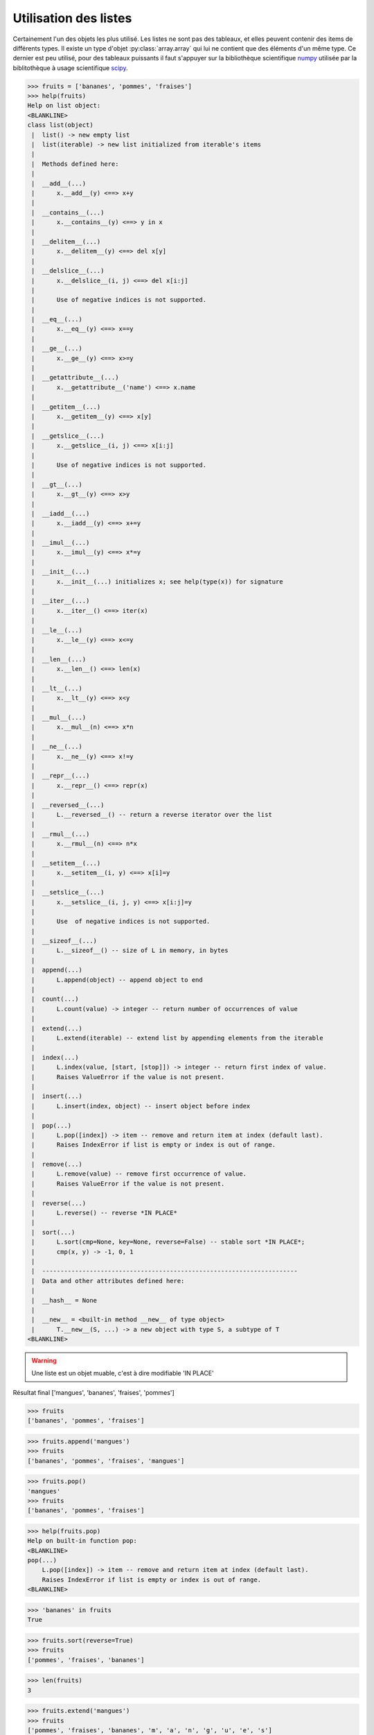 .. index:: list

Utilisation des listes
-----------------------

Certainement l'un des objets les plus utilisé. Les listes ne sont pas des tableaux, et elles peuvent contenir des items de différents types.
Il existe un type d'objet :py:class:`array.array` qui lui ne contient que des éléments d'un même type. Ce dernier est peu utilisé, pour des tableaux puissants il faut s'appuyer sur la bibliothèque scientifique `numpy <http://www.numpy.org/>`_  utilisée par la biblitothèque à usage scientifique `scipy <http://www.scipy.org/>`_.

.. code:: python

    >>> fruits = ['bananes', 'pommes', 'fraises']
    >>> help(fruits)
    Help on list object:
    <BLANKLINE>
    class list(object)
     |  list() -> new empty list
     |  list(iterable) -> new list initialized from iterable's items
     |
     |  Methods defined here:
     |
     |  __add__(...)
     |      x.__add__(y) <==> x+y
     |
     |  __contains__(...)
     |      x.__contains__(y) <==> y in x
     |
     |  __delitem__(...)
     |      x.__delitem__(y) <==> del x[y]
     |
     |  __delslice__(...)
     |      x.__delslice__(i, j) <==> del x[i:j]
     |
     |      Use of negative indices is not supported.
     |
     |  __eq__(...)
     |      x.__eq__(y) <==> x==y
     |
     |  __ge__(...)
     |      x.__ge__(y) <==> x>=y
     |
     |  __getattribute__(...)
     |      x.__getattribute__('name') <==> x.name
     |
     |  __getitem__(...)
     |      x.__getitem__(y) <==> x[y]
     |
     |  __getslice__(...)
     |      x.__getslice__(i, j) <==> x[i:j]
     |
     |      Use of negative indices is not supported.
     |
     |  __gt__(...)
     |      x.__gt__(y) <==> x>y
     |
     |  __iadd__(...)
     |      x.__iadd__(y) <==> x+=y
     |
     |  __imul__(...)
     |      x.__imul__(y) <==> x*=y
     |
     |  __init__(...)
     |      x.__init__(...) initializes x; see help(type(x)) for signature
     |
     |  __iter__(...)
     |      x.__iter__() <==> iter(x)
     |
     |  __le__(...)
     |      x.__le__(y) <==> x<=y
     |
     |  __len__(...)
     |      x.__len__() <==> len(x)
     |
     |  __lt__(...)
     |      x.__lt__(y) <==> x<y
     |
     |  __mul__(...)
     |      x.__mul__(n) <==> x*n
     |
     |  __ne__(...)
     |      x.__ne__(y) <==> x!=y
     |
     |  __repr__(...)
     |      x.__repr__() <==> repr(x)
     |
     |  __reversed__(...)
     |      L.__reversed__() -- return a reverse iterator over the list
     |
     |  __rmul__(...)
     |      x.__rmul__(n) <==> n*x
     |
     |  __setitem__(...)
     |      x.__setitem__(i, y) <==> x[i]=y
     |
     |  __setslice__(...)
     |      x.__setslice__(i, j, y) <==> x[i:j]=y
     |
     |      Use  of negative indices is not supported.
     |
     |  __sizeof__(...)
     |      L.__sizeof__() -- size of L in memory, in bytes
     |
     |  append(...)
     |      L.append(object) -- append object to end
     |
     |  count(...)
     |      L.count(value) -> integer -- return number of occurrences of value
     |
     |  extend(...)
     |      L.extend(iterable) -- extend list by appending elements from the iterable
     |
     |  index(...)
     |      L.index(value, [start, [stop]]) -> integer -- return first index of value.
     |      Raises ValueError if the value is not present.
     |
     |  insert(...)
     |      L.insert(index, object) -- insert object before index
     |
     |  pop(...)
     |      L.pop([index]) -> item -- remove and return item at index (default last).
     |      Raises IndexError if list is empty or index is out of range.
     |
     |  remove(...)
     |      L.remove(value) -- remove first occurrence of value.
     |      Raises ValueError if the value is not present.
     |
     |  reverse(...)
     |      L.reverse() -- reverse *IN PLACE*
     |
     |  sort(...)
     |      L.sort(cmp=None, key=None, reverse=False) -- stable sort *IN PLACE*;
     |      cmp(x, y) -> -1, 0, 1
     |
     |  ----------------------------------------------------------------------
     |  Data and other attributes defined here:
     |
     |  __hash__ = None
     |
     |  __new__ = <built-in method __new__ of type object>
     |      T.__new__(S, ...) -> a new object with type S, a subtype of T
    <BLANKLINE>

.. warning:: Une liste est un objet muable, c'est à dire modifiable 'IN PLACE'     

.. exo:: Ajouter des "mangues" aux fruits

.. exo:: supprimer les mangues

.. exo:: dire si les bananes sont présentes

.. exo:: rajouter les mangues

.. exo:: trier les fruits par ordre alphabétique décroissant

.. exo:: donner le nombre de fruits

.. exo:: expliquer la différence entre append et extend

.. exo:: Ajouter à nouveau les mangues

.. exo:: inverser l'ordre de la liste 

Résultat final ['mangues', 'bananes', 'fraises', 'pommes']

.. code:: python

    >>> fruits
    ['bananes', 'pommes', 'fraises']

.. code:: python

    >>> fruits.append('mangues')
    >>> fruits
    ['bananes', 'pommes', 'fraises', 'mangues']

.. code:: python
    
    >>> fruits.pop()
    'mangues'
    >>> fruits
    ['bananes', 'pommes', 'fraises']


.. code:: python
    
    >>> help(fruits.pop)
    Help on built-in function pop:
    <BLANKLINE>
    pop(...)
        L.pop([index]) -> item -- remove and return item at index (default last).
        Raises IndexError if list is empty or index is out of range.
    <BLANKLINE>

.. code:: python
    
    >>> 'bananes' in fruits
    True



.. code:: python
    
    >>> fruits.sort(reverse=True)
    >>> fruits
    ['pommes', 'fraises', 'bananes']



.. code:: python
    
    >>> len(fruits)
    3



.. code:: python
    
    >>> fruits.extend('mangues')
    >>> fruits
    ['pommes', 'fraises', 'bananes', 'm', 'a', 'n', 'g', 'u', 'e', 's']



.. code:: python
    
    >>> fruits = fruits [:3]
    >>> fruits
    ['pommes', 'fraises', 'bananes']



.. code:: python
    
    >>> fruits.append('mangues')
    >>> fruits.reverse()
    >>> fruits
    ['mangues', 'bananes', 'fraises', 'pommes']

